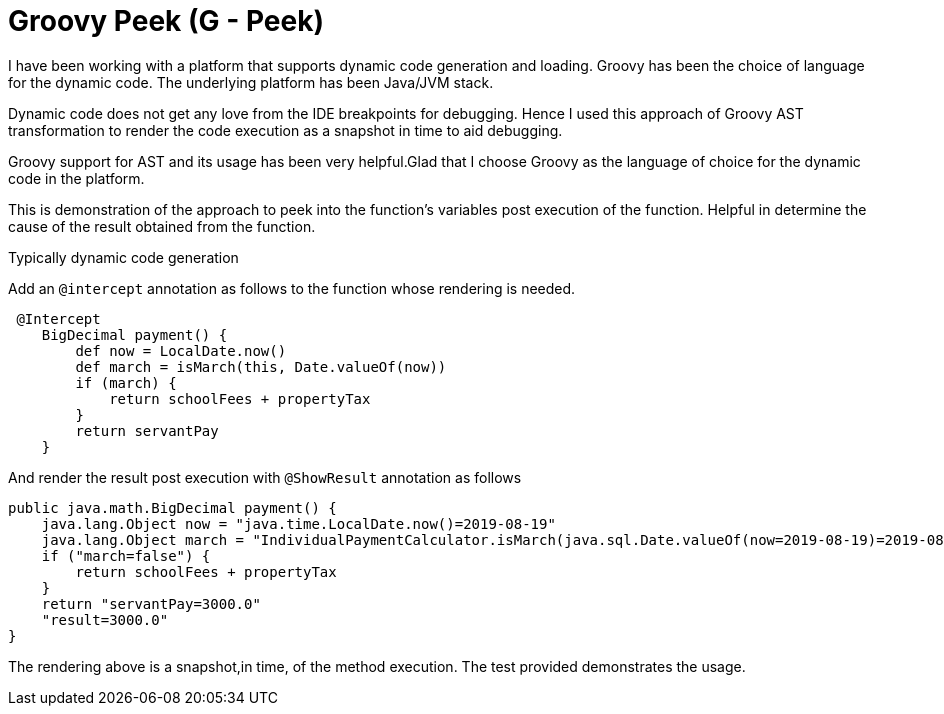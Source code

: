 = Groovy Peek (G - Peek)

I have been working with a platform that supports dynamic code generation and loading.
Groovy has been the choice of language for the dynamic code. The underlying platform has been Java/JVM stack.

Dynamic code does not get any love from the IDE breakpoints for debugging. Hence I used
this approach of Groovy AST transformation to render the code execution as a snapshot in time to aid debugging.

Groovy support for AST and its usage has been very helpful.Glad that I choose Groovy as the language of choice for the
dynamic code in the platform.

This is demonstration of the approach to peek into the function's variables post execution of the function.
Helpful in determine the cause of the result obtained from the function.

Typically dynamic code generation

Add an `@intercept` annotation as follows to the function whose rendering is needed.
```
 @Intercept
    BigDecimal payment() {
        def now = LocalDate.now()
        def march = isMarch(this, Date.valueOf(now))
        if (march) {
            return schoolFees + propertyTax
        }
        return servantPay
    }
```
And render the result post execution with `@ShowResult` annotation as follows

```
public java.math.BigDecimal payment() {
    java.lang.Object now = "java.time.LocalDate.now()=2019-08-19"
    java.lang.Object march = "IndividualPaymentCalculator.isMarch(java.sql.Date.valueOf(now=2019-08-19)=2019-08-19)=false"
    if ("march=false") {
        return schoolFees + propertyTax
    }
    return "servantPay=3000.0"
    "result=3000.0"
}
```
The rendering above is a snapshot,in time, of the method execution.
The test provided demonstrates the usage.